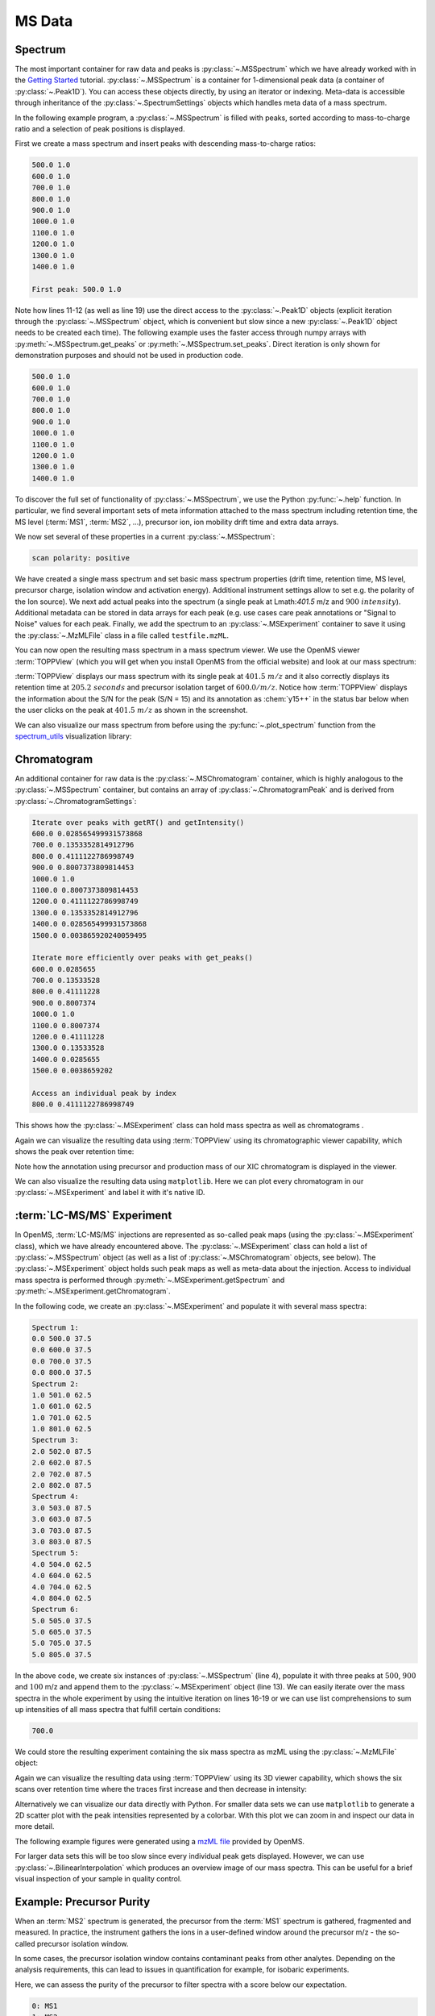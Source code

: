 MS Data
=======

Spectrum
********

The most important container for raw data and peaks is :py:class:`~.MSSpectrum` which we
have already worked with in the `Getting Started <getting_started.html>`_
tutorial. :py:class:`~.MSSpectrum` is a container for 1-dimensional peak data (a
container of :py:class:`~.Peak1D`). You can access these objects directly, by using an iterator or indexing.
Meta-data is accessible through inheritance of the :py:class:`~.SpectrumSettings`
objects which handles meta data of a mass spectrum.

In the following example program, a :py:class:`~.MSSpectrum` is filled with peaks, sorted
according to mass-to-charge ratio and a selection of peak positions is
displayed.

First we create a mass spectrum and insert peaks with descending mass-to-charge ratios:

.. code-block:: python
    :linenos:

    from pyopenms import *

    spectrum = MSSpectrum()
    mz = range(500, 1500, 100)
    i = [1 for mass in mz]
    spectrum.set_peaks([mz, i])

    # Sort the peaks according to ascending mass-to-charge ratio
    spectrum.sortByPosition()

    # Iterate over spectrum of those peaks
    for p in spectrum:
        print(p.getMZ(), p.getIntensity())

    # Access a peak by index
    print("\nFirst peak: ", spectrum[0].getMZ(), spectrum[0].getIntensity())


.. code-block:: output

    500.0 1.0
    600.0 1.0
    700.0 1.0
    800.0 1.0
    900.0 1.0
    1000.0 1.0
    1100.0 1.0
    1200.0 1.0
    1300.0 1.0
    1400.0 1.0

    First peak: 500.0 1.0


Note how lines 11-12 (as well as line 19) use the direct access to the
:py:class:`~.Peak1D` objects (explicit iteration through the :py:class:`~.MSSpectrum` object, which
is convenient but slow since a new :py:class:`~.Peak1D` object needs to be created each
time).
The following example uses the faster access through numpy arrays with :py:meth:`~.MSSpectrum.get_peaks` or
:py:meth:`~.MSSpectrum.set_peaks`. Direct iteration is only shown for demonstration purposes and should not be used in
production code.

.. code-block:: python
    :linenos:

    # More efficient peak access with get_peaks()
    for mz, i in zip(*spectrum.get_peaks()):
        print(mz, i)


.. code-block:: output

    500.0 1.0
    600.0 1.0
    700.0 1.0
    800.0 1.0
    900.0 1.0
    1000.0 1.0
    1100.0 1.0
    1200.0 1.0
    1300.0 1.0
    1400.0 1.0


To discover the full set of functionality of :py:class:`~.MSSpectrum`, we use the Python
:py:func:`~.help` function. In particular, we find several important sets of meta
information attached to the mass spectrum including retention time, the MS level
(:term:`MS1`, :term:`MS2`, ...), precursor ion, ion mobility drift time and extra data arrays.

.. code-block:: python
    :linenos:

    help(MSSpectrum)

We now set several of these properties in a current :py:class:`~.MSSpectrum`:

.. code-block:: python
    :linenos:

    # create spectrum and set properties
    spectrum = MSSpectrum()
    spectrum.setDriftTime(25)  # 25 ms
    spectrum.setRT(205.2)  # 205.2 s
    spectrum.setMSLevel(3)  # MS3

    # Add peak(s) to spectrum
    spectrum.set_peaks(([401.5], [900]))

    # create precursor information
    p = Precursor()
    p.setMZ(600)  # isolation at 600 +/- 1.5 Th
    p.setIsolationWindowLowerOffset(1.5)
    p.setIsolationWindowUpperOffset(1.5)
    p.setActivationEnergy(40)  # 40 eV
    p.setCharge(4)  # 4+ ion

    # and store precursor in spectrum
    spectrum.setPrecursors([p])

    # set additional instrument settings (e.g. scan polarity)
    IS = InstrumentSettings()
    IS.setPolarity(IonSource.Polarity.POSITIVE)
    spectrum.setInstrumentSettings(IS)

    # get and check scan polarity
    polarity = spectrum.getInstrumentSettings().getPolarity()
    if polarity == IonSource.Polarity.POSITIVE:
        print("scan polarity: positive")
    elif polarity == IonSource.Polarity.NEGATIVE:
        print("scan polarity: negative")

    # Optional: additional data arrays / peak annotations
    fda = FloatDataArray()
    fda.setName("Signal to Noise Array")
    fda.push_back(15)
    sda = StringDataArray()
    sda.setName("Peak annotation")
    sda.push_back("y15++")
    spectrum.setFloatDataArrays([fda])
    spectrum.setStringDataArrays([sda])

    # Add spectrum to MSExperiment
    exp = MSExperiment()
    exp.addSpectrum(spectrum)

    # Add second spectrum to the MSExperiment
    spectrum2 = MSSpectrum()
    spectrum2.set_peaks(([1, 2], [1, 2]))
    exp.addSpectrum(spectrum2)

    # store spectra in mzML file
    MzMLFile().store("testfile.mzML", exp)


.. code-block:: output

    scan polarity: positive

We have created a single mass spectrum and set basic mass spectrum properties (drift
time, retention time, MS level, precursor charge, isolation window and
activation energy). Additional instrument settings allow to set e.g. the polarity of the Ion source).
We next add actual peaks into the spectrum (a single peak at Lmath:`401.5` m/z and :math:`900\ intensity`).
Additional metadata can be stored in data arrays for each peak
(e.g. use cases care peak annotations or  "Signal to Noise" values for each
peak. Finally, we add the spectrum to an :py:class:`~.MSExperiment` container to save it using the
:py:class:`~.MzMLFile` class in a file called ``testfile.mzML``.

You can now open the resulting mass spectrum in a mass spectrum viewer. We use the OpenMS
viewer :term:`TOPPView` (which you will get when you install OpenMS from the
official website) and look at our mass spectrum:

.. image:: img/spectrum1.png

:term:`TOPPView` displays our mass spectrum with its single peak at :math:`401.5\ m/z` and it
also correctly displays its retention time at :math:`205.2\ seconds` and precursor
isolation target of :math:`600.0/ m/z`.  Notice how :term:`TOPPView` displays the information
about the S/N for the peak (S/N = 15) and its annotation as :chem:`y15++` in the status
bar below when the user clicks on the peak at :math:`401.5\ m/z` as shown in the
screenshot.

We can also visualize our mass spectrum from before using the :py:func:`~.plot_spectrum` function from the
`spectrum_utils <https://github.com/bittremieux/spectrum_utils>`_ visualization library:

.. code-block:: python
    :linenos:

    import matplotlib.pyplot as plt
    from pyopenms.plotting import plot_spectrum

    plot_spectrum(spectrum)
    plt.show()

.. image:: img/SpectrumPlot.png



Chromatogram
**********************************

An additional container for raw data is the :py:class:`~.MSChromatogram` container, which
is highly analogous to the :py:class:`~.MSSpectrum` container, but contains an array of
:py:class:`~.ChromatogramPeak` and is derived from :py:class:`~.ChromatogramSettings`:

.. code-block:: python
    :linenos:

    import numpy as np


    def gaussian(x, mu, sig):
        return np.exp(-np.power(x - mu, 2.0) / (2 * np.power(sig, 2.0)))


    # Create new chromatogram
    chromatogram = MSChromatogram()

    # Set raw data (RT and intensity)
    rt = range(1500, 500, -100)
    i = [gaussian(rtime, 1000, 150) for rtime in rt]
    chromatogram.set_peaks([rt, i])

    # Sort the peaks according to ascending retention time
    chromatogram.sortByPosition()

    print("Iterate over peaks with getRT() and getIntensity()")
    for p in chromatogram:
        print(p.getRT(), p.getIntensity())

    print("\nIterate more efficiently over peaks with get_peaks()")
    for rt, i in zip(*chromatogram.get_peaks()):
        print(rt, i)

    print("\nAccess an individual peak by index")
    print(chromatogram[2].getRT(), chromatogram[2].getIntensity())

    # Add meta information to the chromatogram
    chromatogram.setNativeID("Trace XIC@405.2")

    # Store a precursor ion for the chromatogram
    p = Precursor()
    p.setIsolationWindowLowerOffset(1.5)
    p.setIsolationWindowUpperOffset(1.5)
    p.setMZ(405.2)  # isolation at 405.2 +/- 1.5 Th
    p.setActivationEnergy(40)  # 40 eV
    p.setCharge(2)  # 2+ ion
    p.setMetaValue("description", chromatogram.getNativeID())
    p.setMetaValue("peptide_sequence", chromatogram.getNativeID())
    chromatogram.setPrecursor(p)

    # Also store a product ion for the chromatogram (e.g. for SRM)
    p = Product()
    p.setMZ(603.4)  # transition from 405.2 -> 603.4
    chromatogram.setProduct(p)

    # Store as mzML
    exp = MSExperiment()
    exp.addChromatogram(chromatogram)
    MzMLFile().store("testfile3.mzML", exp)

    # Visualize the resulting data using matplotlib
    import matplotlib.pyplot as plt

    for chrom in exp.getChromatograms():
        retention_times, intensities = chrom.get_peaks()
        plt.plot(retention_times, intensities, label=chrom.getNativeID())

    plt.xlabel("time (s)")
    plt.ylabel("intensity (cps)")
    plt.legend()
    plt.show()


.. code-block:: output

    Iterate over peaks with getRT() and getIntensity()
    600.0 0.028565499931573868
    700.0 0.1353352814912796
    800.0 0.4111122786998749
    900.0 0.8007373809814453
    1000.0 1.0
    1100.0 0.8007373809814453
    1200.0 0.4111122786998749
    1300.0 0.1353352814912796
    1400.0 0.028565499931573868
    1500.0 0.003865920240059495

    Iterate more efficiently over peaks with get_peaks()
    600.0 0.0285655
    700.0 0.13533528
    800.0 0.41111228
    900.0 0.8007374
    1000.0 1.0
    1100.0 0.8007374
    1200.0 0.41111228
    1300.0 0.13533528
    1400.0 0.0285655
    1500.0 0.0038659202

    Access an individual peak by index
    800.0 0.4111122786998749

This shows how the :py:class:`~.MSExperiment` class can hold mass spectra as well as chromatograms .

Again we can visualize the resulting data using :term:`TOPPView` using its chromatographic viewer
capability, which shows the peak over retention time:

.. image:: img/chromatogram1.png

Note how the annotation using precursor and production mass of our XIC
chromatogram is displayed in the viewer.

We can also visualize the resulting data using ``matplotlib``. Here we can plot every
chromatogram in our :py:class:`~.MSExperiment` and label it with it's native ID.

.. image:: img/ChromPlot.png

:term:`LC-MS/MS` Experiment
***************************

In OpenMS, :term:`LC-MS/MS` injections are represented as so-called peak maps (using
the :py:class:`~.MSExperiment` class), which we have already encountered above. The
:py:class:`~.MSExperiment` class can hold a list of :py:class:`~.MSSpectrum` object (as well as a
list of :py:class:`~.MSChromatogram` objects, see below). The :py:class:`~.MSExperiment` object
holds such peak maps as well as meta-data about the injection. Access to
individual mass spectra is performed through :py:meth:`~.MSExperiment.getSpectrum` and
:py:meth:`~.MSExperiment.getChromatogram`.

In the following code, we create an :py:class:`~.MSExperiment` and populate it with
several mass spectra:

.. code-block:: python
    :linenos:

    # The following examples creates an MSExperiment which holds six
    # MSSpectrum instances.
    exp = MSExperiment()
    for i in range(6):
        spectrum = MSSpectrum()
        spectrum.setRT(i)
        spectrum.setMSLevel(1)
        for mz in range(500, 900, 100):
            peak = Peak1D()
            peak.setMZ(mz + i)
            peak.setIntensity(100 - 25 * abs(i - 2.5))
            spectrum.push_back(peak)
        exp.addSpectrum(spectrum)

    # Iterate over spectra
    for i_spectrum, spectrum in enumerate(exp, start=1):
        print("Spectrum {i:d}:".format(i=i_spectrum))
        for peak in spectrum:
            print(spectrum.getRT(), peak.getMZ(), peak.getIntensity())


.. code-block:: output

    Spectrum 1:
    0.0 500.0 37.5
    0.0 600.0 37.5
    0.0 700.0 37.5
    0.0 800.0 37.5
    Spectrum 2:
    1.0 501.0 62.5
    1.0 601.0 62.5
    1.0 701.0 62.5
    1.0 801.0 62.5
    Spectrum 3:
    2.0 502.0 87.5
    2.0 602.0 87.5
    2.0 702.0 87.5
    2.0 802.0 87.5
    Spectrum 4:
    3.0 503.0 87.5
    3.0 603.0 87.5
    3.0 703.0 87.5
    3.0 803.0 87.5
    Spectrum 5:
    4.0 504.0 62.5
    4.0 604.0 62.5
    4.0 704.0 62.5
    4.0 804.0 62.5
    Spectrum 6:
    5.0 505.0 37.5
    5.0 605.0 37.5
    5.0 705.0 37.5
    5.0 805.0 37.5


In the above code, we create six instances of :py:class:`~.MSSpectrum` (line 4), populate
it with three peaks at :math:`500`, :math:`900` and :math:`100` m/z and append them to the
:py:class:`~.MSExperiment` object (line 13).  We can easily iterate over the mass spectra in
the whole experiment by using the intuitive iteration on lines 16-19 or we can
use list comprehensions to sum up intensities of all mass spectra that fulfill
certain conditions:

.. code-block:: python
    :linenos:

    # Sum intensity of all spectra between RT 2.0 and 3.0
    print(
        sum(
            [
                p.getIntensity()
                for s in exp
                if s.getRT() >= 2.0 and s.getRT() <= 3.0
                for p in s
            ]
        )
    )

.. code-block:: output

    700.0
		

We could store the resulting experiment containing the six mass spectra as mzML
using the :py:class:`~.MzMLFile` object:

.. code-block:: python
    :linenos:

    # Store as mzML
    MzMLFile().store("testfile2.mzML", exp)

Again we can visualize the resulting data using :term:`TOPPView` using its 3D
viewer capability, which shows the six scans over retention time where the
traces first increase and then decrease in intensity:

.. image:: img/spectrum2.png

Alternatively we can visualize our data directly with Python. For smaller data sets
we can use ``matplotlib`` to generate a 2D scatter plot with the peak intensities
represented by a colorbar. With this plot we can zoom in and inspect our data in more detail.

The following example figures were generated using a
`mzML file <https://github.com/OpenMS/OpenMS/blob/develop/src/tests/topp/FeatureFinderMetaboIdent_1_input.mzML>`_
provided by OpenMS.

.. code-block:: python
    :linenos:

    import numpy as np
    import matplotlib.pyplot as plt
    import matplotlib.colors as colors


    def plot_spectra_2D(exp, ms_level=1, marker_size=5):
        exp.updateRanges()
        for spec in exp:
            if spec.getMSLevel() == ms_level:
                mz, intensity = spec.get_peaks()
                p = intensity.argsort()  # sort by intensity to plot highest on top
                rt = np.full([mz.shape[0]], spec.getRT(), float)
                plt.scatter(
                    rt,
                    mz[p],
                    c=intensity[p],
                    cmap="afmhot_r",
                    s=marker_size,
                    norm=colors.LogNorm(
                        exp.getMinIntensity() + 1, exp.getMaxIntensity()
                    ),
                )
        plt.clim(exp.getMinIntensity() + 1, exp.getMaxIntensity())
        plt.xlabel("time (s)")
        plt.ylabel("m/z")
        plt.colorbar()
        plt.show()  # slow for larger data sets


    from urllib.request import urlretrieve

    gh = "https://raw.githubusercontent.com/OpenMS/pyopenms-docs/master"
    urlretrieve(gh + "/src/data/FeatureFinderMetaboIdent_1_input.mzML", "test.mzML")

    exp = MSExperiment()
    MzMLFile().load("test.mzML", exp)

    plot_spectra_2D(exp)


.. image:: img/Spectra2D.png

.. image:: img/Spectra2DDetails.png

For larger data sets this will be too slow since every individual peak gets displayed.
However, we can use :py:class:`~.BilinearInterpolation` which produces an overview image of our mass spectra.
This can be useful for a brief visual inspection of your sample in quality control.

.. code-block:: python
    :linenos:

    import numpy as np
    import matplotlib.pyplot as plt


    def plot_spectra_2D_overview(experiment):
        rows = 200.0
        cols = 200.0
        exp.updateRanges()

        bilip = BilinearInterpolation()
        tmp = bilip.getData()
        tmp.resize(int(rows), int(cols), float())
        bilip.setData(tmp)
        bilip.setMapping_0(0.0, exp.getMinRT(), rows - 1, exp.getMaxRT())
        bilip.setMapping_1(0.0, exp.getMinMZ(), cols - 1, exp.getMaxMZ())
        for spec in exp:
            if spec.getMSLevel() == 1:
                mzs, ints = spec.get_peaks()
                rt = spec.getRT()
                for i in range(0, len(mzs)):
                    bilip.addValue(rt, mzs[i], ints[i])

        data = np.ndarray(shape=(int(cols), int(rows)), dtype=np.float64)
        for i in range(int(rows)):
            for j in range(int(cols)):
                data[i][j] = bilip.getData().getValue(i, j)

        plt.imshow(np.rot90(data), cmap="gist_heat_r")
        plt.xlabel("retention time (s)")
        plt.ylabel("m/z")
        plt.xticks(
            np.linspace(0, int(rows), 20, dtype=int),
            np.linspace(exp.getMinRT(), exp.getMaxRT(), 20, dtype=int),
        )
        plt.yticks(
            np.linspace(0, int(cols), 20, dtype=int),
            np.linspace(exp.getMinMZ(), exp.getMaxMZ(), 20, dtype=int)[::-1],
        )
        plt.show()


    plot_spectra_2D_overview(exp)

.. image:: img/Spectra2DOverview.png


Example: Precursor Purity
**************************

When an :term:`MS2` spectrum is generated, the precursor from the :term:`MS1` spectrum is gathered, fragmented and measured.
In practice, the instrument gathers the ions in a user-defined window around the precursor m/z - the so-called
precursor isolation window.

.. image:: img/precursor_isolation_window.png

In some cases, the precursor isolation window contains contaminant peaks from other analytes.
Depending on the analysis requirements, this can lead to issues in quantification for example, for
isobaric experiments.

Here, we can assess the purity of the precursor to filter spectra with a score below our expectation.

.. code-block:: python
    :linenos:

    from urllib.request import urlretrieve

    gh = "https://raw.githubusercontent.com/OpenMS/pyopenms-docs/master"
    urlretrieve(
        gh + "/src/data/PrecursorPurity_input.mzML", "PrecursorPurity_input.mzML"
    )

    exp = MSExperiment()
    MzMLFile().load("PrecursorPurity_input.mzML", exp)

    # for this example, we check which are MS2 spectra and choose one of them
    for i, element in enumerate(exp):
        print(str(i) + ": MS" + str(element.getMSLevel()))

    # get the precursor information from the MS2 spectrum at index 3
    ms2_precursor = exp[3].getPrecursors()[0]

    # get the previous recorded MS1 spectrum
    isMS1 = False
    i = 3  # start at the index of the MS2 spectrum
    while isMS1 == False:
        if exp[i].getMSLevel() == 1:
            isMS1 = True
        else:
            i -= 1

    ms1_spectrum = exp[i]

    # calculate the precursor purity in a 10 ppm precursor isolation window
    purity_score = PrecursorPurity().computePrecursorPurity(
        ms1_spectrum, ms2_precursor, 10, True
    )

    print("\nPurity scores")
    print("total:", purity_score.total_intensity)  # 9098343.890625
    print("target:", purity_score.target_intensity)  # 7057944.0
    print(
        "signal proportion:", purity_score.signal_proportion
    )  # 0.7757394186070014
    print("target peak count:", purity_score.target_peak_count)  # 1
    print("residual peak count:", purity_score.residual_peak_count)  # 4


.. code-block:: output

    0: MS1
    1: MS2
    2: MS2
    3: MS2
    4: MS2
    5: MS2
    6: MS1

    Purity scores
    total: 9098343.890625
    target: 7057944.0
    signal proportion: 0.7757394186070014
    target peak count: 1
    residual peak count: 4

We could assess that we have four other non-isotopic peaks apart from our precursor and its isotope peaks within our precursor isolation window.
The signal of the isotopic peaks correspond to roughly 78% of all intensities in the precursor isolation window.


Example: Filtering Mass Spectra
*******************************

Here we will look at some code snippets that might come in handy
when dealing with mass spectra data.

But first, we will load some test data:

.. code-block:: python
    :linenos:

    gh = "https://raw.githubusercontent.com/OpenMS/pyopenms-docs/master"
    urlretrieve(gh + "/src/data/tiny.mzML", "test.mzML")

    inp = MSExperiment()
    MzMLFile().load("test.mzML", inp)


Filtering Mass Spectra by :term`MS` Level
~~~~~~~~~~~~~~~~~~~~~~~~~~~~~~~~~~~~~~~~~

We will filter the data from ``test.mzML`` file by only retaining
mass spectra that are not :term:`MS1` spectra
(e.g. :term:`MS2`, :term:`MS3` or MSn spectra):

.. code-block:: python
    :linenos:

    filtered = MSExperiment()
    for s in inp:
        if s.getMSLevel() > 1:
            filtered.addSpectrum(s)

    # filtered now only contains spectra with MS level > 2


Filtering by Scan Number
~~~~~~~~~~~~~~~~~~~~~~~~

We could also use a list of scan numbers as filter criterion
to only retain a list of MS scans we are interested in:

.. code-block:: python
    :linenos:

    scan_nrs = [0, 2, 5, 7]

    filtered = MSExperiment()
    for k, s in enumerate(inp):
        if k in scan_nrs:
            filtered.addSpectrum(s)


Filtering Mass Spectra and Peaks
~~~~~~~~~~~~~~~~~~~~~~~~~~~~~~~~

Suppose we are interested in only in a small m/z window of our fragment ion mass spectra.
We can easily filter our data accordingly:

.. code-block:: python
    :linenos:

    mz_start = 6.0
    mz_end = 12.0
    filtered = MSExperiment()
    for s in inp:
        if s.getMSLevel() > 1:
            filtered_mz = []
            filtered_int = []
            for mz, i in zip(*s.get_peaks()):
                if mz > mz_start and mz < mz_end:
                    filtered_mz.append(mz)
                    filtered_int.append(i)
            s.set_peaks((filtered_mz, filtered_int))
            filtered.addSpectrum(s)

    # filtered only contains only fragment spectra with peaks in range [mz_start, mz_end]

Note that in a real-world application, we would set the ``mz_start`` and
``mz_end`` parameter to an actual area of interest, for example the area
between 125 and 132 which contains quantitative ions for a :term:`TMT` experiment.

Similarly we could only retain peaks above a certain
intensity or keep only the top N peaks in each mass spectrum.

For more advanced filtering tasks pyOpenMS provides special algorithm classes.
We will take a closer look at some of them in the algorithm section.
